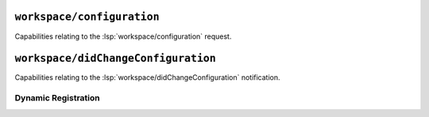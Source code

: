 ``workspace/configuration``
===========================

Capabilities relating to the :lsp:`workspace/configuration` request.

.. capabilities:bool-table:: workspace.configuration

``workspace/didChangeConfiguration``
====================================

Capabilities relating to the :lsp:`workspace/didChangeConfiguration` notification.

Dynamic Registration
--------------------

.. capabilities:bool-table:: workspace.did_change_configuration.dynamic_registration
